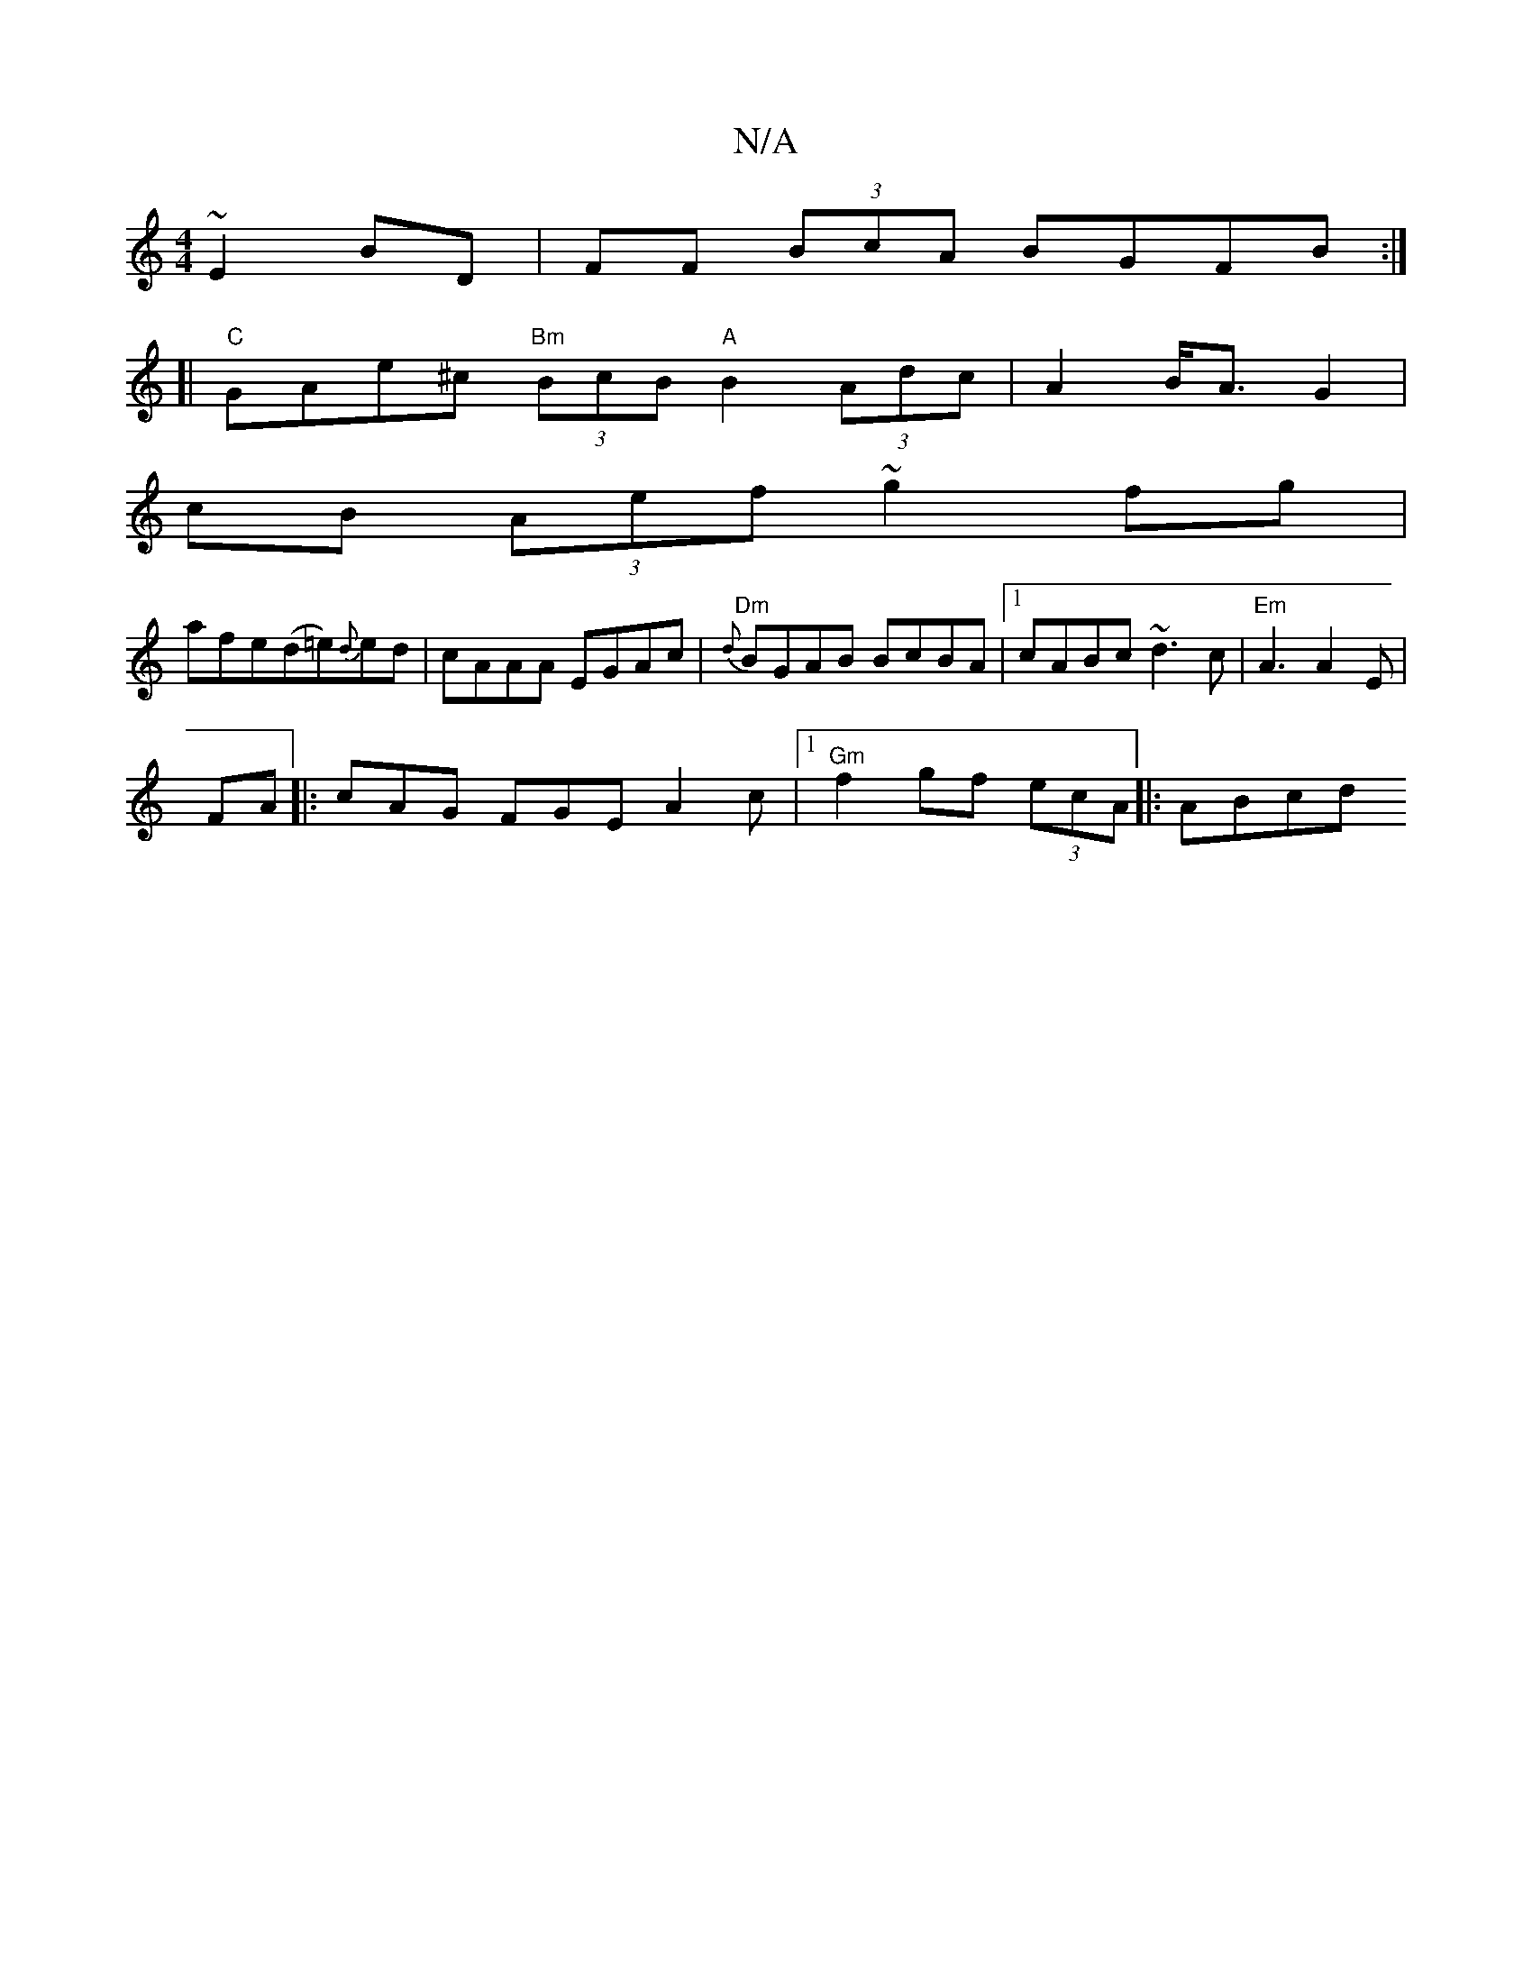 X:1
T:N/A
M:4/4
R:N/A
K:Cmajor
 ~E2BD | FF (3BcA BGFB:|
[| "C" GAe^c "Bm" (3BcB "A"B2 (3Adc|A2 B<A G2 |
cB (3Aef ~g2fg|
afe(d=e){d}ed|cAAA EGAc|"Dm"{d}BGAB BcBA|1 cABc ~d3c|"Em"A3 A2 E|
FA |: cAG FGE A2 c |1"Gm"f2 gf (3ecA |: ABcd 